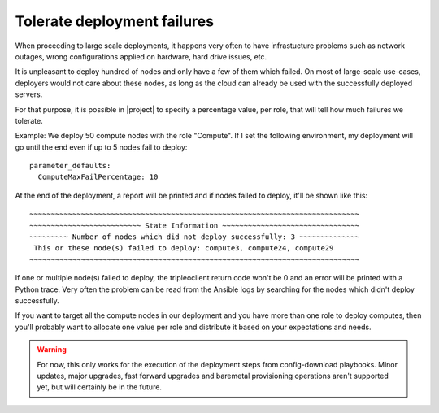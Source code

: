 Tolerate deployment failures
============================

When proceeding to large scale deployments, it happens very often to have
infrastucture problems such as network outages, wrong configurations applied
on hardware, hard drive issues, etc.

It is unpleasant to deploy hundred of nodes and only have a few of them which
failed. On most of large-scale use-cases, deployers would not care about
these nodes, as long as the cloud can already be used with the successfully
deployed servers.

For that purpose, it is possible in |project|  to specify a percentage value,
per role, that will tell how much failures we tolerate.

Example: We deploy 50 compute nodes with the role "Compute". If I set the
following environment, my deployment will go until the end even if up to 5
nodes fail to deploy::

  parameter_defaults:
    ComputeMaxFailPercentage: 10

At the end of the deployment, a report will be printed and if nodes failed to
deploy, it'll be shown like this::

  ~~~~~~~~~~~~~~~~~~~~~~~~~~~~~~~~~~~~~~~~~~~~~~~~~~~~~~~~~~~~~~~~~~~~~~~~~~~~~
  ~~~~~~~~~~~~~~~~~~~~~~~~~~ State Information ~~~~~~~~~~~~~~~~~~~~~~~~~~~~~~~~
  ~~~~~~~~~ Number of nodes which did not deploy successfully: 3 ~~~~~~~~~~~~~~
   This or these node(s) failed to deploy: compute3, compute24, compute29
  ~~~~~~~~~~~~~~~~~~~~~~~~~~~~~~~~~~~~~~~~~~~~~~~~~~~~~~~~~~~~~~~~~~~~~~~~~~~~~

If one or multiple node(s) failed to deploy, the tripleoclient return code
won't be 0 and an error will be printed with a Python trace. Very often the
problem can be read from the Ansible logs by searching for the nodes which
didn't deploy successfully.

If you want to target all the compute nodes in our deployment and you have more
than one role to deploy computes, then you'll probably want to allocate one
value per role and distribute it based on your expectations and needs.

.. Warning::

   For now, this only works for the execution of the deployment steps
   from config-download playbooks. Minor updates, major upgrades, fast forward
   upgrades and baremetal provisioning operations aren't supported yet, but
   will certainly be in the future.
